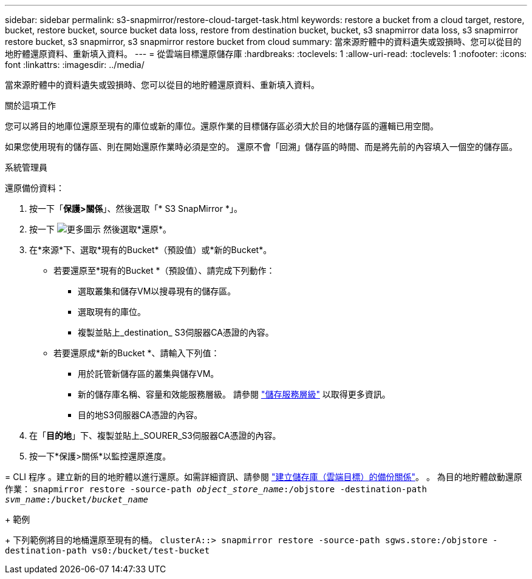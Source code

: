 ---
sidebar: sidebar 
permalink: s3-snapmirror/restore-cloud-target-task.html 
keywords: restore a bucket from a cloud target, restore, bucket, restore bucket, source bucket data loss, restore from destination bucket, bucket, s3 snapmirror data loss, s3 snapmirror restore bucket, s3 snapmirror, s3 snapmirror restore bucket from cloud 
summary: 當來源貯體中的資料遺失或毀損時、您可以從目的地貯體還原資料、重新填入資料。 
---
= 從雲端目標還原儲存庫
:hardbreaks:
:toclevels: 1
:allow-uri-read: 
:toclevels: 1
:nofooter: 
:icons: font
:linkattrs: 
:imagesdir: ../media/


[role="lead"]
當來源貯體中的資料遺失或毀損時、您可以從目的地貯體還原資料、重新填入資料。

.關於這項工作
您可以將目的地庫位還原至現有的庫位或新的庫位。還原作業的目標儲存區必須大於目的地儲存區的邏輯已用空間。

如果您使用現有的儲存區、則在開始還原作業時必須是空的。  還原不會「回溯」儲存區的時間、而是將先前的內容填入一個空的儲存區。

[role="tabbed-block"]
====
.系統管理員
--
還原備份資料：

. 按一下「*保護>關係*」、然後選取「* S3 SnapMirror *」。
. 按一下 image:icon_kabob.gif["更多圖示"] 然後選取*還原*。
. 在*來源*下、選取*現有的Bucket*（預設值）或*新的Bucket*。
+
** 若要還原至*現有的Bucket *（預設值）、請完成下列動作：
+
*** 選取叢集和儲存VM以搜尋現有的儲存區。
*** 選取現有的庫位。
*** 複製並貼上_destination_ S3伺服器CA憑證的內容。


** 若要還原成*新的Bucket *、請輸入下列值：
+
*** 用於託管新儲存區的叢集與儲存VM。
*** 新的儲存庫名稱、容量和效能服務層級。
請參閱 link:../s3-config/storage-service-definitions-reference.html["儲存服務層級"] 以取得更多資訊。
*** 目的地S3伺服器CA憑證的內容。




. 在「*目的地*」下、複製並貼上_SOURER_S3伺服器CA憑證的內容。
. 按一下*保護>關係*以監控還原進度。


--
= CLI 程序
。建立新的目的地貯體以進行還原。如需詳細資訊、請參閱 link:create-cloud-backup-new-bucket-task.html["建立儲存庫（雲端目標）的備份關係"]。
。	為目的地貯體啟動還原作業：
`snapmirror restore -source-path _object_store_name_:/objstore -destination-path _svm_name_:/bucket/_bucket_name_`

+
範例

+
下列範例將目的地桶還原至現有的桶。
`clusterA::> snapmirror restore -source-path sgws.store:/objstore -destination-path vs0:/bucket/test-bucket`

--

--
====